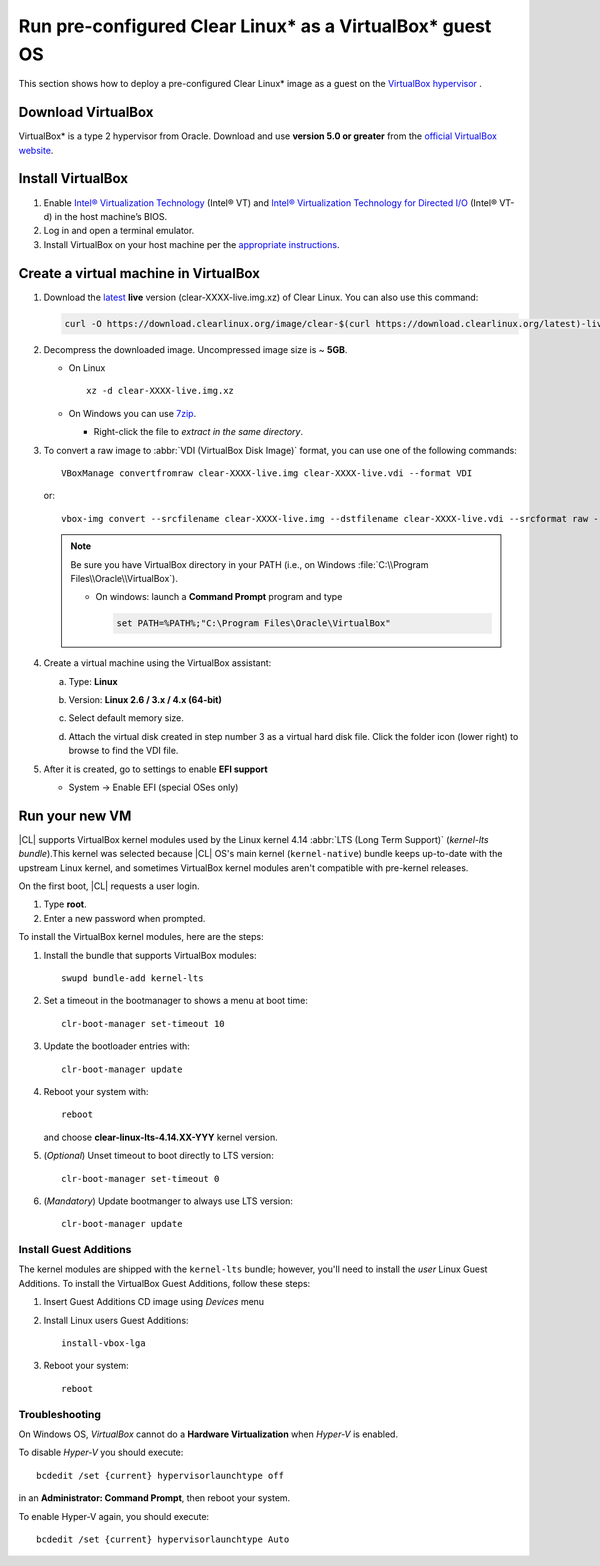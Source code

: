 .. _virtualbox:

Run pre-configured Clear Linux\* as a VirtualBox\* guest OS
###########################################################

This section shows how to deploy a pre-configured Clear Linux\* image as a guest on the `VirtualBox hypervisor`_ .

Download VirtualBox
===================

VirtualBox\* is a type 2 hypervisor from Oracle. Download and use **version 5.0 or greater** from the `official VirtualBox website`_.

.. _create_vm_vbox:

Install VirtualBox
===================

#. Enable `Intel® Virtualization Technology`_ (Intel® VT) and
   `Intel® Virtualization Technology for Directed I/O`_ (Intel® VT-d) in the
   host machine’s BIOS.

#. Log in and open a terminal emulator.

#. Install VirtualBox on your host machine per the
   `appropriate instructions`_.

Create a virtual machine in VirtualBox
======================================

#. Download the `latest`_ **live** version (clear-XXXX-live.img.xz) of
   Clear Linux. You can also use this command: 

   .. code-block:: bash

      curl -O https://download.clearlinux.org/image/clear-$(curl https://download.clearlinux.org/latest)-live.img.xz

#. Decompress the downloaded image. Uncompressed image size is ~ **5GB**.

   + On Linux ::

       xz -d clear-XXXX-live.img.xz

   + On Windows you can use `7zip`_.

     - Right-click the file to *extract in the same directory*.

       .. image:: ./figures/7zipwin.png
          :alt: 7zip extract here command

#. To convert a raw image to :abbr:`VDI (VirtualBox Disk Image)`
   format, you can use one of the following commands::

      VBoxManage convertfromraw clear-XXXX-live.img clear-XXXX-live.vdi --format VDI

   or::

      vbox-img convert --srcfilename clear-XXXX-live.img --dstfilename clear-XXXX-live.vdi --srcformat raw --dstformat vdi


   .. note:: Be sure you have VirtualBox directory in your PATH (i.e., on
      Windows :file:`C:\\Program Files\\Oracle\\VirtualBox`).

      + On windows: launch a **Command Prompt** program and type

        .. code-block:: console

           set PATH=%PATH%;"C:\Program Files\Oracle\VirtualBox"

        .. image:: ./figures/vbox-convert-image.png
           :alt: Convert image in Windows command propt

#. Create a virtual machine using the VirtualBox assistant:

   a. Type: **Linux**
   
   b. Version: **Linux 2.6 / 3.x / 4.x (64-bit)**

      .. image:: ./figures/vbox-create-vm.png
          :alt: Create a new image in VirtualBox

   c. Select default memory size.

      .. image:: ./figures/vbox-memory-size.png

   d. Attach the virtual disk created in step number 3 as a virtual hard
      disk file. Click the folder icon (lower right) to browse to find the
      VDI file.

      .. image:: ./figures/vbox-hdisk.png

#. After it is created, go to settings to enable **EFI support**

   * System -> Enable EFI (special OSes only)

     .. image:: ./figures/vbox-efi.png
        :alt: Enable EFI on VirtualBox


Run your new VM
===============

|CL| supports VirtualBox kernel modules used
by the Linux kernel 4.14 :abbr:`LTS (Long Term Support)` 
(*kernel-lts bundle*).This kernel was selected because |CL| OS's main kernel
(``kernel-native``) bundle keeps up-to-date with the upstream Linux kernel,
and sometimes VirtualBox kernel modules aren't compatible with pre-kernel
releases.

On the first boot, |CL| requests a user login.

#. Type **root**. 

#. Enter a new password when prompted. 

To install the VirtualBox kernel modules, here are the steps:

#. Install the bundle that supports VirtualBox modules::

     swupd bundle-add kernel-lts

#. Set a timeout in the bootmanager to shows a menu at boot time::

     clr-boot-manager set-timeout 10

#. Update the bootloader entries with::

     clr-boot-manager update

#. Reboot your system with::

     reboot

   and choose **clear-linux-lts-4.14.XX-YYY** kernel version.

#. (*Optional*) Unset timeout to boot directly to LTS version::

     clr-boot-manager set-timeout 0

#. (*Mandatory*) Update bootmanger to always use LTS version::

     clr-boot-manager update


Install Guest Additions
-----------------------

The kernel modules are shipped with the ``kernel-lts`` bundle; however,
you'll need to install the *user* Linux Guest Additions. To install the
VirtualBox Guest Additions, follow these steps:

#. Insert Guest Additions CD image using *Devices* menu

   .. image:: ./figures/vbox-cd.png
      :alt: VirtualBox CD

#. Install Linux users Guest Additions::

     install-vbox-lga

#. Reboot your system::

     reboot


Troubleshooting
---------------

On Windows OS, *VirtualBox* cannot do a **Hardware Virtualization** when
*Hyper-V* is enabled.

.. image:: ./figures/vbox-no-vtx.png
   :alt: VirtualBox hardware acceleration error

To disable *Hyper-V* you should execute::

  bcdedit /set {current} hypervisorlaunchtype off

in an **Administrator: Command Prompt**, then reboot your system.

To enable Hyper-V again, you should execute::

  bcdedit /set {current} hypervisorlaunchtype Auto

.. _Intel® Virtualization Technology: https://www.intel.com/content/www/us/en/virtualization/virtualization-technology/
   intel-virtualization-technology.html
.. _Intel® Virtualization Technology for Directed I/O: https://software.intel.com/en-us/articles/intel-virtualization-technology-for-directed-io-vt-d-enhancing-intel-platforms-for-efficient-virtualization-of-io-devices
.. _appropriate instructions: https://www.virtualbox.org/manual/ch02.html
.. _official VirtualBox website: https://www.virtualbox.org/wiki/Downloads
.. _VirtualBox hypervisor: https://www.virtualbox.org/
.. _latest: https://download.clearlinux.org/image/
.. _7zip: http://www.7-zip.org/
